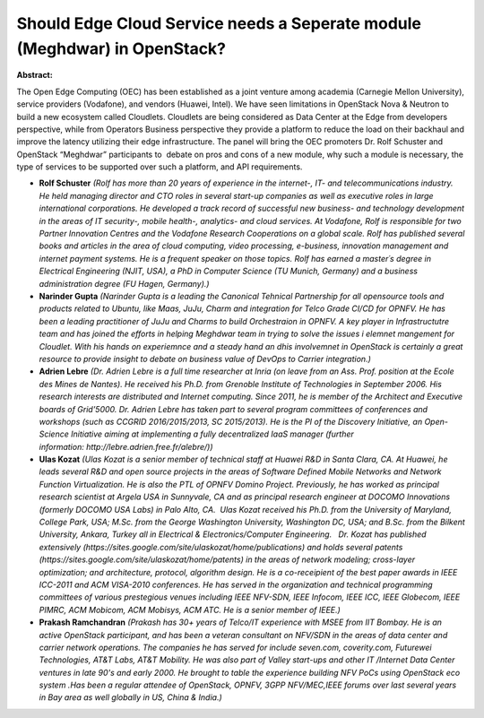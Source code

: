 Should Edge Cloud Service needs a Seperate module (Meghdwar) in OpenStack?
~~~~~~~~~~~~~~~~~~~~~~~~~~~~~~~~~~~~~~~~~~~~~~~~~~~~~~~~~~~~~~~~~~~~~~~~~~

**Abstract:**

The Open Edge Computing (OEC) has been established as a joint venture among academia (Carnegie Mellon University), service providers (Vodafone), and vendors (Huawei, Intel). We have seen limitations in OpenStack Nova & Neutron to build a new ecosystem called Cloudlets. Cloudlets are being considered as Data Center at the Edge from developers perspective, while from Operators Business perspective they provide a platform to reduce the load on their backhaul and improve the latency utilizing their edge infrastructure. The panel will bring the OEC promoters Dr. Rolf Schuster and OpenStack “Meghdwar” participants to  debate on pros and cons of a new module, why such a module is necessary, the type of services to be supported over such a platform, and API requirements.


* **Rolf Schuster** *(Rolf has more than 20 years of experience in the internet-, IT- and telecommunications industry. He held managing director and CTO roles in several start-up companies as well as executive roles in large international corporations. He developed a track record of successful new business- and technology development in the areas of IT security-, mobile health-, analytics- and cloud services. At Vodafone, Rolf is responsible for two Partner Innovation Centres and the Vodafone Research Cooperations on a global scale. Rolf has published several books and articles in the area of cloud computing, video processing, e-business, innovation management and internet payment systems. He is a frequent speaker on those topics. Rolf has earned a master´s degree in Electrical Engineering (NJIT, USA), a PhD in Computer Science (TU Munich, Germany) and a business administration degree (FU Hagen, Germany).)*

* **Narinder Gupta** *(Narinder Gupta is a leading the Canonical Tehnical Partnership for all opensource tools and products related to Ubuntu, like Maas, JuJu, Charm and integration for Telco Grade CI/CD for OPNFV. He has been a leading practitioner of JuJu and Charms to build Orchestraion in OPNFV. A key player in Infrastructutre team and has joined the efforts in helping Meghdwar team in trying to solve the issues i elemnet mangement for Cloudlet. With his hands on experiemnce and a steady hand an dhis involvemnet in OpenStack is certainly a great resource to provide insight to debate on business value of DevOps to Carrier integration.)*

* **Adrien Lebre** *(Dr. Adrien Lebre is a full time researcher at Inria (on leave from an Ass. Prof. position at the Ecole des Mines de Nantes). He received his Ph.D. from Grenoble Institute of Technologies in September 2006. His research interests are distributed and Internet computing. Since 2011, he is member of the Architect and Executive boards of Grid’5000. Dr. Adrien Lebre has taken part to several program committees of conferences and workshops (such as CCGRID 2016/2015/2013, SC 2015/2013). He is the PI of the Discovery Initiative, an Open-Science Initiative aiming at implementing a fully decentralized IaaS manager (further information: http://lebre.adrien.free.fr/alebre/))*

* **Ulas Kozat** *(Ulas Kozat is a senior member of technical staff at Huawei R&D in Santa Clara, CA. At Huawei, he leads several R&D and open source projects in the areas of Software Defined Mobile Networks and Network Function Virtualization. He is also the PTL of OPNFV Domino Project. Previously, he has worked as principal research scientist at Argela USA in Sunnyvale, CA and as principal research engineer at DOCOMO Innovations (formerly DOCOMO USA Labs) in Palo Alto, CA.  Ulas Kozat received his Ph.D. from the University of Maryland, College Park, USA; M.Sc. from the George Washington University, Washington DC, USA; and B.Sc. from the Bilkent University, Ankara, Turkey all in Electrical & Electronics/Computer Engineering.   Dr. Kozat has published extensively (https://sites.google.com/site/ulaskozat/home/publications) and holds several patents (https://sites.google.com/site/ulaskozat/home/patents) in the areas of network modeling; cross-layer optimization; and architecture, protocol, algorithm design. He is a co-receipient of the best paper awards in IEEE ICC-2011 and ACM VISA-2010 conferences. He has served in the organization and technical programming committees of various prestegious venues including IEEE NFV-SDN, IEEE Infocom, IEEE ICC, IEEE Globecom, IEEE PIMRC, ACM Mobicom, ACM Mobisys, ACM ATC. He is a senior member of IEEE.)*

* **Prakash Ramchandran** *(Prakash has 30+ years of Telco/IT experience with MSEE from IIT Bombay. He is an active OpenStack participant, and has been a veteran consultant on NFV/SDN in the areas of data center and carrier network operations. The companies he has served for include seven.com, coverity.com, Futurewei Technologies, AT&T Labs, AT&T Mobility. He was also part of Valley start-ups and other IT /Internet Data Center ventures in late 90's and early 2000. He brought to table the experience building NFV PoCs using OpenStack eco system .Has been a regular attendee of OpenStack, OPNFV, 3GPP NFV/MEC,IEEE forums over last several years in Bay area as well globally in US, China & India.)*
